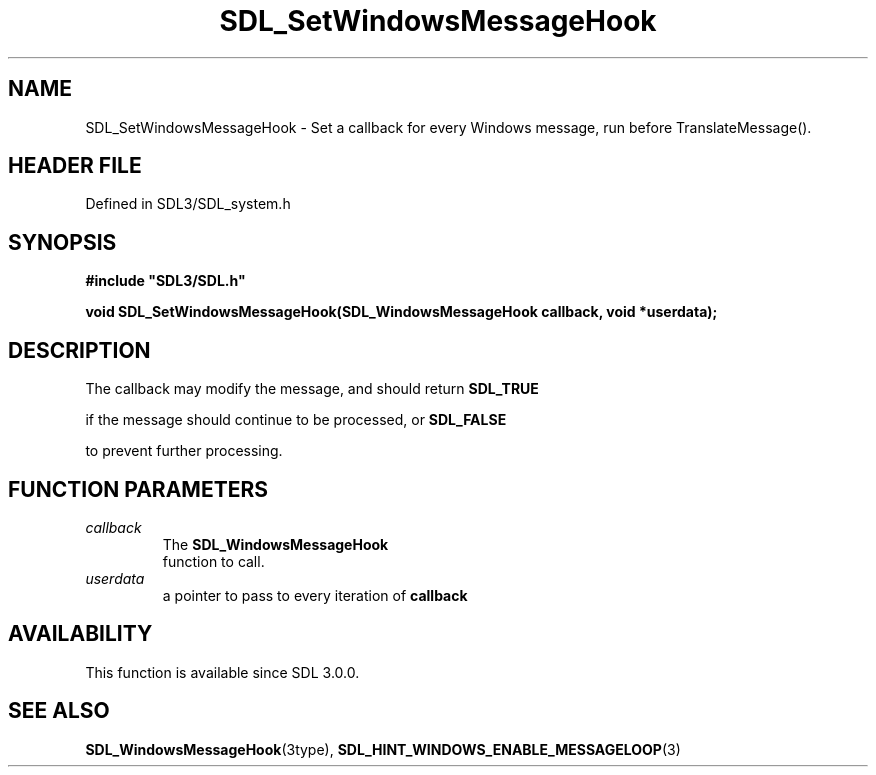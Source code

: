 .\" This manpage content is licensed under Creative Commons
.\"  Attribution 4.0 International (CC BY 4.0)
.\"   https://creativecommons.org/licenses/by/4.0/
.\" This manpage was generated from SDL's wiki page for SDL_SetWindowsMessageHook:
.\"   https://wiki.libsdl.org/SDL_SetWindowsMessageHook
.\" Generated with SDL/build-scripts/wikiheaders.pl
.\"  revision SDL-3.1.2-no-vcs
.\" Please report issues in this manpage's content at:
.\"   https://github.com/libsdl-org/sdlwiki/issues/new
.\" Please report issues in the generation of this manpage from the wiki at:
.\"   https://github.com/libsdl-org/SDL/issues/new?title=Misgenerated%20manpage%20for%20SDL_SetWindowsMessageHook
.\" SDL can be found at https://libsdl.org/
.de URL
\$2 \(laURL: \$1 \(ra\$3
..
.if \n[.g] .mso www.tmac
.TH SDL_SetWindowsMessageHook 3 "SDL 3.1.2" "Simple Directmedia Layer" "SDL3 FUNCTIONS"
.SH NAME
SDL_SetWindowsMessageHook \- Set a callback for every Windows message, run before TranslateMessage()\[char46]
.SH HEADER FILE
Defined in SDL3/SDL_system\[char46]h

.SH SYNOPSIS
.nf
.B #include \(dqSDL3/SDL.h\(dq
.PP
.BI "void SDL_SetWindowsMessageHook(SDL_WindowsMessageHook callback, void *userdata);
.fi
.SH DESCRIPTION
The callback may modify the message, and should return 
.BR SDL_TRUE

if the message should continue to be processed, or 
.BR SDL_FALSE

to prevent further processing\[char46]

.SH FUNCTION PARAMETERS
.TP
.I callback
The 
.BR SDL_WindowsMessageHook
 function to call\[char46]
.TP
.I userdata
a pointer to pass to every iteration of
.BR callback

.SH AVAILABILITY
This function is available since SDL 3\[char46]0\[char46]0\[char46]

.SH SEE ALSO
.BR SDL_WindowsMessageHook (3type),
.BR SDL_HINT_WINDOWS_ENABLE_MESSAGELOOP (3)
